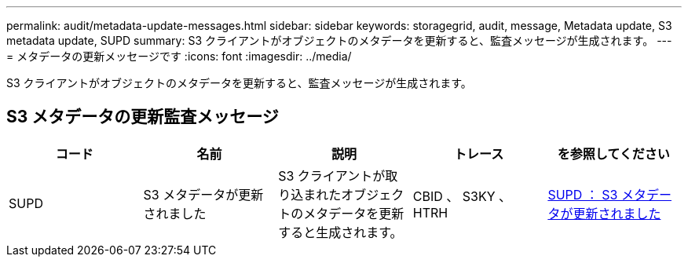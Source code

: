 ---
permalink: audit/metadata-update-messages.html 
sidebar: sidebar 
keywords: storagegrid, audit, message, Metadata update, S3 metadata update, SUPD 
summary: S3 クライアントがオブジェクトのメタデータを更新すると、監査メッセージが生成されます。 
---
= メタデータの更新メッセージです
:icons: font
:imagesdir: ../media/


[role="lead"]
S3 クライアントがオブジェクトのメタデータを更新すると、監査メッセージが生成されます。



== S3 メタデータの更新監査メッセージ

|===
| コード | 名前 | 説明 | トレース | を参照してください 


 a| 
SUPD
 a| 
S3 メタデータが更新されました
 a| 
S3 クライアントが取り込まれたオブジェクトのメタデータを更新すると生成されます。
 a| 
CBID 、 S3KY 、 HTRH
 a| 
xref:supd-s3-metadata-updated.adoc[SUPD ： S3 メタデータが更新されました]

|===